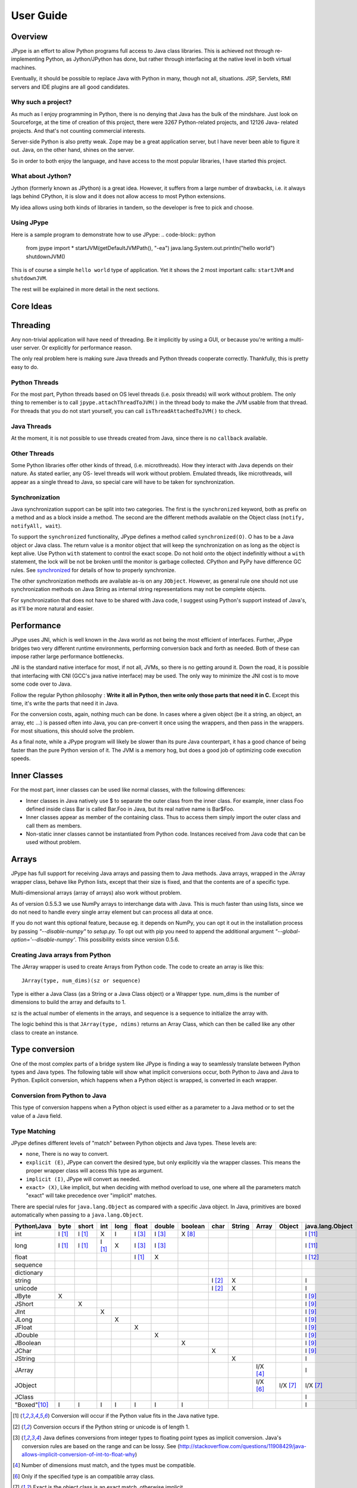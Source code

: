 User Guide
==========

Overview
--------

JPype is an effort to allow Python programs full access to Java class
libraries. This is achieved not through re-implementing Python, as
Jython/JPython has done, but rather through interfacing at the native level
in both virtual machines.

Eventually, it should be possible to replace Java with Python in many, though
not all, situations. JSP, Servlets, RMI servers and IDE plugins are all good
candidates.


Why such a project?
~~~~~~~~~~~~~~~~~~~

As much as I enjoy programming in Python, there is no denying that Java has
the bulk of the mindshare. Just look on Sourceforge, at the time of creation
of this project, there were 3267 Python-related projects, and 12126 Java-
related projects. And that's not counting commercial interests.

Server-side Python is also pretty weak. Zope may be a great application
server, but I have never been able to figure it out. Java, on the other hand,
shines on the server.

So in order to both enjoy the language, and have access to the most popular
libraries, I have started this project.

What about Jython?
~~~~~~~~~~~~~~~~~~

Jython (formerly known as JPython) is a great idea. However, it suffers from
a large number of drawbacks, i.e. it always lags behind CPython, it is slow
and it does not allow access to most Python extensions.

My idea allows using both kinds of libraries in tandem, so the developer is
free to pick and choose.

Using JPype
~~~~~~~~~~~

Here is a sample program to demonstrate how to use JPype:
.. code-block:: python

  from jpype import *
  startJVM(getDefaultJVMPath(), "-ea")
  java.lang.System.out.println("hello world")
  shutdownJVM()

This is of course a simple ``hello world`` type of application. Yet it shows
the 2 most important calls: ``startJVM`` and ``shutdownJVM``.

The rest will be explained in more detail in the next sections.

Core Ideas
----------

Threading
---------

Any non-trivial application will have need of threading. Be it implicitly by
using a GUI, or because you're writing a multi-user server. Or explicitly for
performance reason.

The only real problem here is making sure Java threads and Python threads
cooperate correctly. Thankfully, this is pretty easy to do.

Python Threads
~~~~~~~~~~~~~~

For the most part, Python threads based on OS level threads (i.e. posix
threads) will work without problem. The only thing to remember is to call
``jpype.attachThreadToJVM()`` in the thread body to make the JVM usable from
that thread. For threads that you do not start yourself, you can call
``isThreadAttachedToJVM()`` to check.

Java Threads
~~~~~~~~~~~~

At the moment, it is not possible to use threads created from Java, since
there is no ``callback`` available.

Other Threads
~~~~~~~~~~~~~

Some Python libraries offer other kinds of thread, (i.e. microthreads). How
they interact with Java depends on their nature. As stated earlier, any OS-
level threads will work without problem. Emulated threads, like microthreads,
will appear as a single thread to Java, so special care will have to be taken
for synchronization.

Synchronization
~~~~~~~~~~~~~~~

Java synchronization support can be split into two categories. The first is the
``synchronized`` keyword, both as prefix on a method and as a block inside a
method. The second are the different methods available on the Object class
(``notify, notifyAll, wait``).  

To support the ``synchronized`` functionality, JPype defines a method called
``synchronized(O)``. O has to be a Java object or Java class. The return value is a
monitor object that will keep the synchronization on as long as the object is
kept alive. Use Python ``with`` statement to control the exact scope.  Do 
not hold onto the object indefinitly without a ``with`` statement, the lock 
will be not be broken until the monitor is garbage collected.  CPython and
PyPy have difference GC rules.  See synchronized_ for details of how
to properly synchronize.

The other synchronization methods are available as-is on any ``JObject``.  However, as 
general rule one should not use synchronization methods on Java String as
internal string representations may not be complete objects.

For synchronization that does not have to be shared with Java code, I suggest
using Python's support instead of Java's, as it'll be more natural and easier.

Performance
-----------

JPype uses JNI, which is well known in the Java world as not being the most
efficient of interfaces. Further, JPype bridges two very different runtime
environments, performing conversion back and forth as needed. Both of these
can impose rather large performance bottlenecks.

JNI is the standard native interface for most, if not all, JVMs, so there is
no getting around it. Down the road, it is possible that interfacing with CNI
(GCC's java native interface) may be used. The only way to minimize the JNI
cost is to move some code over to Java.

Follow the regular Python philosophy : **Write it all in Python, then write
only those parts that need it in C.** Except this time, it's write the parts
that need it in Java.

For the conversion costs, again, nothing much can be done. In cases where a
given object (be it a string, an object, an array, etc ...) is passed often
into Java, you can pre-convert it once using the wrappers, and then pass in
the wrappers. For most situations, this should solve the problem.

As a final note, while a JPype program will likely be slower than its pure
Java counterpart, it has a good chance of being faster than the pure Python
version of it. The JVM is a memory hog, but does a good job of optimizing
code execution speeds.

Inner Classes
-------------

For the most part, inner classes can be used like normal classes, with the
following differences:

- Inner classes in Java natively use $ to separate the outer class from
  the inner class. For example, inner class Foo defined inside class Bar is
  called Bar.Foo in Java, but its real native name is Bar$Foo.
- Inner classes appear as member of the containing class. Thus
  to access them simply import the outer class and call them as
  members.
- Non-static inner classes cannot be instantiated from Python code.
  Instances received from Java code that can be used without problem.

Arrays
------

JPype has full support for receiving Java arrays and passing them to Java
methods. Java arrays, wrapped in the JArray wrapper class, behave like Python
lists, except that their size is fixed, and that the contents are of a
specific type.

Multi-dimensional arrays (array of arrays) also work without problem.

As of version 0.5.5.3 we use NumPy arrays to interchange data with Java. This
is much faster than using lists, since we do not need to handle every single
array element but can process all data at once.

If you do not want this optional feature, because eg. it depends on NumPy, you
can opt it out in the installation process by passing *"--disable-numpy"* to
*setup.py*. To opt out with pip you need to append the additional argument
*"--global-option='--disable-numpy'*. This possibility exists since version
0.5.6.

Creating Java arrays from Python
~~~~~~~~~~~~~~~~~~~~~~~~~~~~~~~~

The JArray wrapper is used to create Arrays from Python code. The code to
create an array is like this: ::

  JArray(type, num_dims)(sz or sequence)

Type is either a Java Class (as a String or a Java Class object) or a Wrapper
type. num_dims is the number of dimensions to build the array and defaults to
1.

sz is the actual number of elements in the arrays, and sequence is a sequence
to initialize the array with.

The logic behind this is that ``JArray(type, ndims)`` returns an Array Class,
which can then be called like any other class to create an instance.

Type conversion
---------------

One of the most complex parts of a bridge system like JPype is finding a way
to seamlessly translate between Python types and Java types. The following
table will show what implicit conversions occur, both Python to Java and Java
to Python. Explicit conversion, which happens when a Python object is
wrapped, is converted in each wrapper.

Conversion from Python to Java
~~~~~~~~~~~~~~~~~~~~~~~~~~~~~~

This type of conversion happens when a Python object is used either as a
parameter to a Java method or to set the value of a Java field.

Type Matching
~~~~~~~~~~~~~

JPype defines different levels of "match" between Python objects and Java
types. These levels are:

- ``none``, There is no way to convert.
- ``explicit (E)``, JPype can convert the desired type, but only
  explicitly via the wrapper classes. This means the proper wrapper class
  will access this type as argument.
- ``implicit (I)``, JPype will convert as needed.
- ``exact> (X)``, Like implicit, but when deciding with method overload
  to use, one where all the parameters match "exact" will take precedence
  over "implicit" matches.

There are special rules for ``java.lang.Object`` as compared with a 
specific Java object.  In Java, primitives are boxed automatically when
passing to a ``java.lang.Object``.

============== ========== ========= =========== ========= ========== ========== =========== ========= ========== =========== ========= ================== =================
Python\\Java    byte      short       int       long       float     double     boolean     char      String      Array       Object    java.lang.Object   java.lang.Class
============== ========== ========= =========== ========= ========== ========== =========== ========= ========== =========== ========= ================== =================
    int         I [1]_     I [1]_       X          I        I [3]_     I [3]_     X [8]_                                                       I [11]_                          
   long         I [1]_     I [1]_     I [1]_       X        I [3]_     I [3]_                                                                  I [11]_                        
   float                                                    I [1]_       X                                                                     I [12]_                        
 sequence                                                                                                                                                                
dictionary                                                                                                                                                               
  string                                                                                     I [2]_       X                                    I                           
  unicode                                                                                    I [2]_       X                                    I                          
   JByte          X                                                                                                                            I [9]_                          
  JShort                     X                                                                                                                 I [9]_                          
   JInt                                 X                                                                                                      I [9]_                          
   JLong                                           X                                                                                           I [9]_                         
  JFloat                                                      X                                                                                I [9]_                         
  JDouble                                                                X                                                                     I [9]_                          
 JBoolean                                                                           X                                                          I [9]_                          
   JChar                                                                                       X                                               I [9]_                          
  JString                                                                                                 X                                    I                      
  JArray                                                                                                          I/X [4]_                     I                      
  JObject                                                                                                         I/X [6]_    I/X [7]_         I/X [7]_                    
  JClass                                                                                                                                       I                  X    
 "Boxed"[10]_     I          I          I          I          I          I          I                                                          I                    
============== ========== ========= =========== ========= ========== ========== =========== ========= ========== =========== ========= ================== =================

.. [1] Conversion will occur if the Python value fits in the Java
       native type.

.. [2] Conversion occurs if the Python string or unicode is of
       length 1.

.. [3] Java defines conversions from integer types to floating point
       types as implicit conversion. Java's conversion rules are based
       on the range and can be lossy.
       See (http://stackoverflow.com/questions/11908429/java-allows-implicit-conversion-of-int-to-float-why)

.. [4] Number of dimensions must match, and the types must be
       compatible.

.. [6] Only if the specified type is an compatible array class.

.. [7] Exact is the object class is an exact match, otherwise
       implicit.

.. [8] Only the values True and False are implicitly converted to
       booleans.

.. [9] Primitives are boxed as per Java rules.

.. [10] Java boxed types are mapped to python primitives, but will
        produce an implicit conversion even if the python type is an exact
        match. This is to allow for resolution between methods
        that take both a java primitve and a java boxed type.

.. [11] Boxed to ``java.lang.Long`` as there is no difference 
        between long and int in Python3,

.. [12] Boxed to ``java.lang.Double``

Converting from Java to Python
~~~~~~~~~~~~~~~~~~~~~~~~~~~~~~

The rules here are much simpler.

- Java ``byte, short and int`` are converted to Python ``int``.

- Java ``long`` is converted to Python ``long``.

- Java ``float and double`` are converted to Python ``float``.

- Java ``boolean`` is converted to Python ``int`` of value 1 or 0.

- Java ``char`` is converted to Python ``unicode`` of length 1.

- All Java objects are converted to ``JObject``.

- Java ``Throwable`` is converted to ``JException`` derived from ``JObject``.

- Java ``String`` is converted to ``JString`` derived from ``JObject``.

- Java **arrays** are converted to ``JArray`` derived from ``JObject``.

- Java **boxed** types are converted to ``JObject`` with extensions of python primitives on return.


Boxed types
~~~~~~~~~~~

Both python primitives and Boxed types are immutable. Thus boxed types are
inherited from the python primitives. This means that a boxed type regardless
of whether produced as a return or created explicitely are treated as python
types. They will obey all the conversion rules corresponding
to a python type as implicit matches. In addition, they will produce an exact
match with their corresponding java type. The type conversion for this is
somewhat looser than java. While java provides automatic unboxing of a Integer
to a double primitive, jpype can implicitly convert Integer to a Double boxed.

To box a primitive into a specific type such as to place in on a ``java.util.List``
use ``JObject`` on the desired boxed type. For example:

.. code-block:: python

    from jpype.types import *
    from jpype import java
    # ...
    lst = java.util.ArrayList()
    lst.add(JObject(JInt(1)))
    print(type(lst.get(0)))

Implementing interfaces
-----------------------

At times it is necessary to implement an interface in python especially to use
classes that require java lambdas.  To implement an interface contruct a 
python class and decorate it with annotations ``@JImplements`` and ``@JOverride``. 

.. code-block:: python

  from jpype import JImplements, JOverride
  from java.lang.util import DoubleUnaryOperator
  # ...
  @JImplements(DoubleUnaryOperator)
  class MyImpl(object):
      @JOverride
      def applyAsDouble(self, value):
          return 123+value

The java interface may specified by a java wrapper or using a string naming the
class.  Multiple interfaces can be implemented by a single class by giving a 
list of interfaces.   Alternatively, the interface can be implemented using 
JProxy.  

In a future release, Python callables will be able to automatically match to 
interfaces that have the Java annotation ``@FunctionalInterface``.


JProxy
------

The ``JProxy`` allows Python code to "implement" any number of Java interfaces, so
as to receive callbacks through them.

Using ``JProxy`` is simple. The constructor takes 2 arguments. The first is one
or a sequence of string of JClass objects, defining the interfaces to be
"implemented". The second must be a keyword argument, and be either ``dict``
or ``inst``. If ``dict`` is specified, then the 2nd argument must be a
dictionary, with the keys the method names as defined in the interface(s),
and the values callable objects. If ``inst`` an object instance must be
given, with methods defined for the methods declared in the interface(s).
Either way, when Java calls the interface method, the corresponding Python
callable is looked up and called.

Of course, this is not the same as subclassing Java classes in Python.
However, most Java APIs are built so that subclassing is not needed. Good
examples of this are AWT and SWING. Except for relatively advanced features,
it is possible to build complete UIs without creating a single subclass.

For those cases where subclassing is absolutely necessary (i.e. using Java's
SAXP classes), it is generally easy to create an interface and a simple
subclass that delegates the calls to that interface.


Sample code :
~~~~~~~~~~~~~

Assume a Java interface like: 

.. code-block:: java

  public interface ITestInterface2
  {
          int testMethod();
          String testMethod2();
  }

You can create a proxy *implementing* this interface in 2 ways.
First, with a class: 

.. code-block:: python

  class C :
          def testMethod(self) :
                  return 42

          def testMethod2(self) :
                  return "Bar"

  c = C()
  proxy = JProxy("ITestInterface2", inst=c)

or you can do it with a dictionary 

.. code-block:: python

  def _testMethod() :
  return 32

  def _testMethod2() :
  return "Fooo!"

  d = {
  	'testMethod' : _testMethod,
  	'testMethod2' : _testMethod2,
  }
  proxy = JProxy("ITestInterface2", dict=d)


Java Exceptions
---------------

Error handling is an important part of any non-trivial program.
All Java exceptions occurring within java code raise a ``jpype.JException`` which
derives from python Exception. These can be caught either using a specific
java exception or generically as a ``jpype.JException`` or ``java.lang.Throwable``.
You can then use the ``stacktrace()``, ``str()``, and args to access extended information.

Here is an example:

.. code-block:: python

  try :
          # Code that throws a java.lang.RuntimeException
  except java.lang.RuntimeException as ex:
        print("Caught the runtime exception : ", str(ex))
        print(ex.stacktrace())

Multiple java exceptions can be caught together or separately:

.. code-block:: python

  try:
        #  ...
  except (java.lang.ClassCastException, java.lang.NullPointerException) as ex:
        print("Caught multiple exceptions : ", str(ex))
        print(ex.stacktrace())
  except java.lang.RuntimeException as ex:
        print("Caught runtime exception : ", str(ex))
        print(ex.stacktrace())
  except jpype.JException:
        print("Caught base exception : ", str(ex))
        print(ex.stacktrace())
  except Exception as ex:
        print("Caught python exception :", str(ex))

Exceptions can be raised in proxies to throw an exception back to java.

Exceptions within the jpype core are issued with the most appropriate
python exception type such as ``TypeError``, ``ValueError``, ``AttributeError``,
or ``OSError``.

Using ``jpype.JException`` with a class name as a string was supported in previous JPype
versions but is currently deprecated.

Customizers
-----------

Java wrappers can be customized to better match the expected behavior in python.
Customizers are defined using annotations. Currently the annotations ``@JImplementionFor``
and ``@JOverride`` can be applied to a regular class to customize an existing class.
``@JImplementationFor`` requires the class name as a string so that it can be applied
to the class before the JVM is started. ``@JOverride`` can be applied method to
hide the java implementation allowing a python functionality to be placed into method.
If a java method is overridden it is renamed with an proceeding underscore to
appear as a private method. Optional arguments to ``@JOverride`` can be used to
control the renaminging and force the method override to apply to all classes that
derive from a base class ("sticky").

Generally speaking, a customizer should be defined before the first instance of a
given class is created so that the class wrapper and all instances will have the
customization.

Example taken from JPype ``java.util.Collection`` customizer:

.. code-block:: python

  @JImplementationFor("java.util.Collection")
  class _JCollection(object):

      # Support of len(obj)
      def __len__(self):
          return self.size()

      def __delitem__(self, i):
          return self.remove(i)

      # addAll does not automatically convert to
      # a Collection, so we can augment that
      # behavior here.
      @JOverride(sticky=True)
      def addAll(self, v):
          if isPythonSequence(v):
              r = False
              for i in v:
                  r = self.add(i) or r
              return r
          else:
              return self._addAll(v)

The name of the class does not matter for the purposes of customizer though
it should probabily be a private class so that it does not get used accidentally.
The customizer code will steal from the prototype class rather than acting as a
base class, thus ensuring that the methods will appear on the most derived
python class and are not hidden by the java implementations. The customizer will
copy methods, callable objects, ``__new__``, class member strings, and properties.


Known limitations
-----------------

This section lists those limitations that are unlikely to change, as they come
from external sources.


Unloading the JVM
~~~~~~~~~~~~~~~~~

The JNI API defines a method called ``destroyJVM()``. However, this method does
not work. That is, Sun's JVMs do not allow unloading. For this reason, after
calling ``shutdownJVM()``, if you attempt calling ``startJVM()`` again you will get
a non-specific exception. There is nothing wrong (that I can see) in JPype.
So if Sun gets around to supporting its own properly, or if you use JPype
with a non-SUN JVM that does (I believe IBM's JVMs support JNI invocation, but
I do not know if their destroyJVM works properly), JPype will be able to take
advantage of it. As the time of writing, the latest stable Sun JVM was
1.4.2_04.


Methods dependent on "current" class
~~~~~~~~~~~~~~~~~~~~~~~~~~~~~~~~~~~~

There are a few methods in the Java libraries that rely on finding
information on the calling class. So these methods, if called directly from
Python code, will fail because there is no calling Java class, and the JNI
API does not provide methods to simulate one.

At the moment, the methods known to fail are :


java.sql.DriverManager.getConnection(...)
:::::::::::::::::::::::::::::::::::::::::

For some reason, this class verifies that the driver class as loaded in the
"current" classloader is the same as previously registered. Since there is no
"current" classloader, it defaults to the internal classloader, which
typically does not find the driver. To remedy, simply instantiate the driver
yourself and call its ``connect(...)`` method.

Unsupported Python versions
~~~~~~~~~~~~~~~~~~~~~~~~~~~

PyPy 2.7 has issues with the Python meta class programming. PyPy 3 appears
to work, but does not have very aggressive memory deallocation. Thus PyPy
3 fails the leak test.


Unsupported Java virtual machines
~~~~~~~~~~~~~~~~~~~~~~~~~~~~~~~~~
The open JVM implementations *Cacao* and *JamVM* are known not to work with
JPype.


Module Reference
----------------

``jpype.imports`` module
~~~~~~~~~~~~~~~~~~~~~~~~~~~

The ``jpype.imports`` module provides a runtime safe method to import a
java class into the project scope. Imports of java classes can only
occur after the JVM is started.

Example: ::

     import jpype
     import jpype.imports

     jpype.startJVM(jpype.getDefaultJVMPath())

     #import java classes
     from java.lang import String
     from java.util import ArrayList as jlist
     from java.util import HashMap, TreeMap

Inner classes are loaded into the class scope.
If the class cannot be located when importing an ``ImportError`` is raised.


``jpype.types`` module
~~~~~~~~~~~~~~~~~~~~~~~~~~~

The ``jpype.types`` module contains all of the required type wrappers for using
JPype. It can be used to simplify coding without pulling in unnecessary
symbols. Currently this contains: ``JArray``, ``JBoolean``, ``JByte``, ``JChar``,
``JClass``, ``JDouble``, ``JException``, ``JFloat``, ``JInt``, ``JInterface``, ``JLong``,
``JObject``, ``JShort``, and ``JString``.

Example: ::

     import jpype
     from jpype.types import *


``jpype.reflect`` module
~~~~~~~~~~~~~~~~~~~~~~~~~~~

This module is deprecated and will be removed. The functionality for
getting reflection on java classes is currently supported with the
``class_`` field in java classes and objects.

Example: ::

     from jype import java
     for method in java.lang.String.class_.getDeclaredMethods():
          print(method)

addClassPath method
~~~~~~~~~~~~~~~~~~~~~~~~~~~

This method manually adds a java class path into the ``getClassPath``
method results.


getClassPath method
~~~~~~~~~~~~~~~~~~~~~~~~~~~

This method gets the class path for java with the correct platform dependent
seperator. This can be used to define the class path when starting the
JVM. The class path can be altered either by using os.environ or by using
``jpype.addClassPath()``. This is useful when building platform independent
python modules. Some platforms such as cygwin have a mismatch between
the java seperator and the python file seperator.

Arguments
:::::::::

env is an optional boolean argument that defaults to true. If env is
false than only those paths defined by addClassPath are used.

Return value
::::::::::::

valid path classpath. Wildcards in the path are expanded to include
all jars found in the path.

Exceptions
::::::::::
None.


getDefaultJVMPath method
~~~~~~~~~~~~~~~~~~~~~~~~~~~

This method tries to automatically obtain the path to a Java runtime
installation. This path is needed as argument for startJVM method and should
be used in favour of hardcoded paths to make your scripts more portable.
There are several methods under the hood to search for a JVM. If none
of them succeeds, the method will raise a ``JVMNotFoundException``.

Arguments
:::::::::

None

Return value
::::::::::::

valid path to a Java virtual machine library (``jvm.dll``, ``jvm.so``, ``jvm.dylib``)

Exceptions
::::::::::
``JVMNotSupportedException``, if none of the provided methods returned a valid JVM path.
``JVMNotFoundException``, if none of the provided methods returned a valid JVM path.

startJVM method
~~~~~~~~~~~~~~~~~

This method MUST be called before any other JPype features can be used. It
will initialize the specified JVM. Use ``isJVMStarted()`` to verify if it is
necessary to start in multiple places.

Arguments
:::::::::

-   vmPath - Must be the path to the ``jvm.dll`` (or ``jvm.so``, depending on
    platform)
-   misc arguments - All arguments after the first are optional, and are
    given as it to the JVM. Pretty much any command-line argument you can
    give the JVM can be passed here. A caveat, multi-part arguments (like
    ``-classpath``) do not seem to work, and must e passed in as a ``-D`` option.
    Option ``-classpath a;b;c`` becomes ``-Djava.class.path=a;b;c``


Return value
::::::::::::

None


Exceptions
::::::::::

If the JVM is already started a ``OSError`` is raised.


shutdownJVM method
~~~~~~~~~~~~~~~~~~

For the most part, this method does not have to be called. It will be
automatically executed when the ``jpype`` module is unloaded at Python's exit.


Arguments
:::::::::

None


Return value
::::::::::::

None


Exceptions
::::::::::

On failure, a RuntimeException is raised.


attachThreadToJVM method
~~~~~~~~~~~~~~~~~~~~~~~~

``attachThreadToJVM`` is called when a new thread is created in python and
must be attached to the JVM. Currently, this method is deprecated as JPype
automatically attached threads when they are encounted. Automatic
attachment is a requirement as often third party programs such as sypder
create threads and attempt to call java method which would result in
a crash. This can create a resource leak as each thread that is attached
will consume an additional java object. If this is an issue manually
detach the thread as they are destroyed.

Arguments
:::::::::

None


Return value
::::::::::::

None


isThreadAttachedToJVM method
~~~~~~~~~~~~~~~~~~~~~~~~~~~~

This method can be used to determine if a thread is attached to the JVM.
This method is currently broken as the act of checking if a thread is
attached caused the thread to become attached.


Arguments
:::::::::

None


Return value
::::::::::::

``True`` if the thread is attached.


detachThreadFromJVM method
~~~~~~~~~~~~~~~~~~~~~~~~~~

For the most part, this method does not have to be called. It will be
automatically executed when the jpype module is unloaded at Python's exit.
Programs with a large number of threads calling java methods, can call
this method prior to the termination of the thread to release the
java resources associated with the thread.

Arguments
:::::::::

None


Return value
::::::::::::

None


Exceptions
::::::::::

On failure, a ``RuntimeException`` is raised.

.. _synchronized:
synchronized method
~~~~~~~~~~~~~~~~~~~

synchronized can be used to create a threads safe lock on a java
object for a limited period of time. It is used with the python
``with`` statement to create a block that locks an object.

Example:

.. code-block:: python

  from jpype import synchronized

  ... # Get an object from java that requires a thread lock
  with synchronized(obj):
      # Thread-safe access within the block
      obj.modifyObject()

  # No thread-safe access outside the block


Arguments
:::::::::

A Java object to lock on.


Return value
::::::::::::

A monitor object which will release the object at the end of the scope.


Exceptions
::::::::::

On failure, a ``TypeError`` is raised if the object is a null pointer, a primitive,
or is not a python object.


JPackage class
~~~~~~~~~~~~~~

This class allows structured access to Java packages and classes.
This functionality has been replaced by ``jpype.imports``, but is still
provided to support older code.

Only the root of the package tree need be declared with the ``JPackage``
constructor. Sub-packages will be created on demand.

For example, to import the w3c DOM package:
.. code-block:: python 

  Document = JPackage('org').w3c.dom.Document

Under some situations such as a missing jar the resulting object
will be a JPackage object rather than the expected java class. This
results in rather challanging debugging messages. Thus the
jpype.imports module is preferred.


Predefined Java packages
::::::::::::::::::::::::

For convenience, the jpype module predefines the following ``JPackage`` :
``java, javax``

They can be used as-is, without needing to resort to the ``JPackage``
class.


Wrapper classes
~~~~~~~~~~~~~~~

The main problem with exposing Java classes and methods to Python, is that
Java allows overloading a method. That is, 2 methods can have the same name
as long as they have different parameters. Python does not allow that. Most
of the time, this is not a problem. Most overloaded methods have very
different parameters and no confusion takes place.

When JPype is unable to decide with overload of a method to call, the user
must resolve the ambiguity. That's where the wrapper classes come in.

Take for example the ``java.io.PrintStream`` class. This class has a variant of
the print and println methods!

So for the following code:

.. code-block:: python 

  from jpype import *
  startJVM(getDefaultJVMPath(), "-ea")
  java.lang.System.out.println(1)
  shutdownJVM()

JPype will automatically choose the ``println(int)`` method, because the Python
int matches exactly with the Java int, while all the other integral types
are only "implicit" matches. However, if that is not the version you
wanted to call ...

Changing the line thus:

.. code-block:: python 

  from jpype import *
  startJVM(getDefaultJVMPath(), "-ea")
  java.lang.System.out.println(JByte(1)) # <--- wrap the 1 in a JByte
  shutdownJVM()

tells JPype to choose the byte version.

Note that wrapped object will only match to a method which takes EXACTLY that
type, even if the type is compatible. Using a JByte wrapper to call a method
requiring an int will fail.

One other area where wrappers help is performance. Native types convert quite
fast, but strings, and later tuples, maps, etc ... conversions can be very
costly.

If you're going to make many Java calls with a complex object, wrapping it
once and then using the wrapper will make a huge difference.

Lastly, wrappers allow you to pass in a structure to Java to have it modified.
An implicitly converted tuple will not come back modified, even if the Java
method HAS changed the contents. An explicitly wrapped tuple will be
modified, so that those modifications are visible to the Python program.

The available native wrappers are: ``JChar``, ``JByte``, ``JShort``, ``JInt``,
``JLong``, ``JFloat``, ``JDouble``, ``JBoolean`` and ``JString``.


JObject wrapper
:::::::::::::::

The ``JObject`` wrapper serves a few additional purposes on top of what the other
wrappers do. ``JObject`` serves as the base class for java classes that derive
from ``java.lang.Object``.

While the native wrappers help to resolve ambiguities between native types,
it is impossible to create one ``JObject`` wrapper for each Java Class to do the
same thing.

So, the ``JObject`` wrapper accepts two parameters. The first is any convertible
object. The second is the class to convert it to. Thus ``JObject`` can serve as
a cast operator when used to match overloads. The second arguments can be the
name of the class in a string or a ``JClass`` object. If omitted, the second parameter
will be deduced from the first.

Like other wrappers, the method called will only match EXACTLY. A ``JObject``
wrapper of type ``java.lang.Int`` will not work when calling a method requiring a
``java.lang.Number``.



JClass wrapper
::::::::::::::

The ``JClass`` wrapper serves as the meta class for all java class instances and
as a factory for new java classes. If called with a string, it will find the
java class and create a python wrapper. If called with an existing java class value
instance it will create the corresponding python wrapper. ``JClass`` has a
strange relationships to java classes as it is a meta class. Thus, a java
class wrapper is an instance of a ``JClass``.


JException class
::::::::::::::::::

The ``JException`` wrapper serves as the base class for all java exceptions.
It currently accepts a string to create a java class instance, but this
functionality is deprecated and will be removed.

Example: ::

     ...
     except Exception as ex:
        if isinstance(ex, jpype.JException):
             print(ex.stacktrace())


JInterface class
::::::::::::::::::

The ``JInterface`` is serves as the base class for any java class that is a pure
interface without implementation. It is not possible to create a instance of
a java interface. The mro is hacked such that ``JInterface`` does not appear
in the tree of objects implement an interface.

Example: ::

     if issubclass(java.util.function.Function, jpype.JInterface):
          print("is interface")


JArray class
::::::::::::

The ``JArray`` class is the base class used as a factory for all java arrays.
See the section of java arrays for useage.

One can test if an object is a java arrays using ``isinstance``: ::

      if isinstance(obj, jpype.JArray):
           print("object is a java array")

      if issubclass(cls, jpype.JArray):
           print("class is a java array type.")


